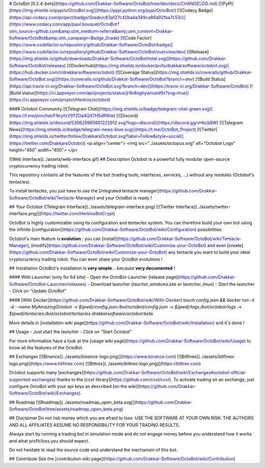 # OctoBot [0.2.4-beta](https://github.com/Drakkar-Software/OctoBot/tree/dev/docs/CHANGELOG.md)
[![PyPI](https://img.shields.io/pypi/v/OctoBot.svg)](https://pypi.python.org/pypi/OctoBot/)
[![Codacy Badge](https://api.codacy.com/project/badge/Grade/c83a127c42ba4a389ca86a92fba7c53c)](https://www.codacy.com/app/paul.bouquet/OctoBot?utm_source=github.com&amp;utm_medium=referral&amp;utm_content=Drakkar-Software/OctoBot&amp;utm_campaign=Badge_Grade) 
[![Code Factor](https://www.codefactor.io/repository/github/Drakkar-Software/OctoBot/badge)](https://www.codefactor.io/repository/github/Drakkar-Software/OctoBot/overview/dev) 
[![Release](https://img.shields.io/github/downloads/Drakkar-Software/OctoBot/total.svg)](https://github.com/Drakkar-Software/OctoBot/releases)
[![Dockerhub](https://img.shields.io/docker/pulls/drakkarsoftware/octobot.svg)](https://hub.docker.com/r/drakkarsoftware/octobot)
[![Coverage Status](https://img.shields.io/coveralls/github/Drakkar-Software/OctoBot.svg)](https://coveralls.io/github/Drakkar-Software/OctoBot?branch=dev) 
[![Build Status](https://api.travis-ci.org/Drakkar-Software/OctoBot.svg?branch=dev)](https://travis-ci.org/Drakkar-Software/OctoBot) 
[![Build status](https://ci.appveyor.com/api/projects/status/jr9o8sghywnued9x?svg=true)](https://ci.appveyor.com/project/Herklos/octobot)

#### Octobot Community
[![Telegram Chat](https://img.shields.io/badge/telegram-chat-green.svg)](https://t.me/joinchat/F9cyfxV97ZOaXQ47H5dRWw)
[![Discord](https://img.shields.io/discord/530629985661222912.svg?logo=discord)](https://discord.gg/vHkcb8W)
[![Telegram News](https://img.shields.io/badge/telegram-news-blue.svg)](https://t.me/OctoBot_Project)
[![Twitter](https://img.shields.io/twitter/follow/DrakkarsOctobot.svg?label=Follow&style=social)](https://twitter.com/DrakkarsOctobot)
<p align="center">
<img src="../assets/octopus.svg" alt="Octobot Logo" height="400" width="400">
</p>

![Web Interface](../assets/web-interface.gif)
## Description
Octobot is a powerful fully modular open-source cryptocurrency trading robot.

This repository contains all the features of the bot (trading tools, interfaces, services, ...) without any modules (Octobot's tentacles).

To install tentacles, you just have to use the [integrated tentacle manager](https://github.com/Drakkar-Software/OctoBot/wiki/Tentacle-Manager) 
and your OctoBot is ready ! 

## Your Octobot
![Telegram Interface](../assets/telegram-interface.png)
[![Twitter Interface](../assets/twitter-interface.png)](https://twitter.com/HerklosBotCrypt)

OctoBot is highly customizable using its configuration and tentacles system. You can therefore build your own bot using the infinite [configuration](https://github.com/Drakkar-Software/OctoBot/wiki/Configuration) possibilities.

Octobot's main feature is **evolution** : you can [install](https://github.com/Drakkar-Software/OctoBot/wiki/Tentacle-Manager), 
[modify](https://github.com/Drakkar-Software/OctoBot/wiki/Customize-your-OctoBot) and even [create](https://github.com/Drakkar-Software/OctoBot/wiki/Customize-your-OctoBot) any tentacle you want to build your ideal cryptocurrency trading robot. You can even share your OctoBot evolutions !

## Installation
OctoBot's installation is **very simple**... because **very documented** !

#### With Launcher (only for 64 bits)
- Open the OctoBot-Launcher [release page](https://github.com/Drakkar-Software/OctoBot-Launcher/releases)
- Download launcher (*laucher_windows.exe* or *launcher_linux*)
- Start the launcher
- Click on "Update OctoBot"

#### [With Docker](https://github.com/Drakkar-Software/OctoBot/wiki/With-Docker)
`touch config.json && docker run -it -d --name MyAmazingOctobot -v $(pwd)/config.json:/bot/octobot/config.json -v $(pwd)/logs:/bot/octobot/logs -v $(pwd)/tentacles:/bot/octobot/tentacles drakkarsoftware/octobot:beta`

More details in [installation wiki page](https://github.com/Drakkar-Software/OctoBot/wiki/Installation) and it's done !

## Usage
- Just start the launcher
- Click on "Start Octobot"

For more information have a look at the 
[usage wiki page](https://github.com/Drakkar-Software/OctoBot/wiki/Usage) to know all the features of the OctoBot.


## Exchanges
[![Binance](../assets/binance-logo.png)](https://www.binance.com)
[![Bitfinex](../assets/bitfinex-logo.png)](https://www.bitfinex.com)
[![Bittrex](../assets/bittrex-logo.png)](https://bittrex.com)

Octobot supports many [exchanges](https://github.com/Drakkar-Software/OctoBot/wiki/Exchanges#octobot-official-supported-exchanges) thanks to the [ccxt library](https://github.com/ccxt/ccxt). 
To activate trading on an exchange, just configure OctoBot with your api keys as described [on the wiki](https://github.com/Drakkar-Software/OctoBot/wiki/Exchanges).

## Roadmap
[![Roadmap](../assets/roadmap_open_beta.svg)](https://github.com/Drakkar-Software/OctoBot/tree/assets/roadmap_open_beta.png)

## Disclaimer
Do not risk money which you are afraid to lose. USE THE SOFTWARE AT YOUR OWN RISK. THE AUTHORS 
AND ALL AFFILIATES ASSUME NO RESPONSIBILITY FOR YOUR TRADING RESULTS. 

Always start by running a trading bot in simulation mode and do not engage money
before you understand how it works and what profit/loss you should
expect.

Do not hesitate to read the source code and understand the mechanism of this bot.

## Contribute
See the [contribution wiki page](https://github.com/Drakkar-Software/OctoBot/wiki/Contribution)


